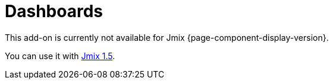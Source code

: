 = Dashboards
:page-aliases: adding-business-logic.adoc, config.adoc, dashboard-chart-addon.adoc, user-interface.adoc, using-dashboard-in-screen.adoc

This add-on is currently not available for Jmix {page-component-display-version}.

You can use it with https://docs.jmix.io/jmix/1.5/{page-module}/index.html[Jmix 1.5^].

// The add-on enables users to create and embed dashboards into application screens. Dashboards allow visualizing summarized information, data sets, or charts.
//
// A dashboard consists of widgets — individual elements based on a frame. An integrated set of layouts allows positioning widgets on a dashboard according to your needs.
//
// The add-on provides the following features:
//
// * Setting dashboard visibility for different users.
// * Responsive layouts that help to adapt dashboards to different displays.
// * Creating and storing widget templates.
// * User interface for configuring and managing dashboards and widgets.
//
// //Also, you can add chart widgets based on data from reports using Dashboard Chart Add-on.
//
// [[installation]]
// == Installation
//
// For automatic installation through Jmix Marketplace, follow instructions in the xref:ROOT:add-ons.adoc#installation[Add-ons] section.
//
// For manual installation, add the following dependencies to your `build.gradle`:
//
// [source,groovy,indent=0]
// ----
// include::example$/ex1/build.gradle[tags=dependencies]
// ----
//
// The Dashboards add-on requires a custom theme to be present in the project.
//
// . Create a xref:ui:themes/custom_theme.adoc#creating-theme-using-studio[custom theme] that extends one of the existing themes.
//
// . Add the following dependency in `build.gradle`:
// +
// [source,groovy,indent=0]
// ----
// include::example$/ex1/build.gradle[tags=dboards-ui-theme]
// ----
